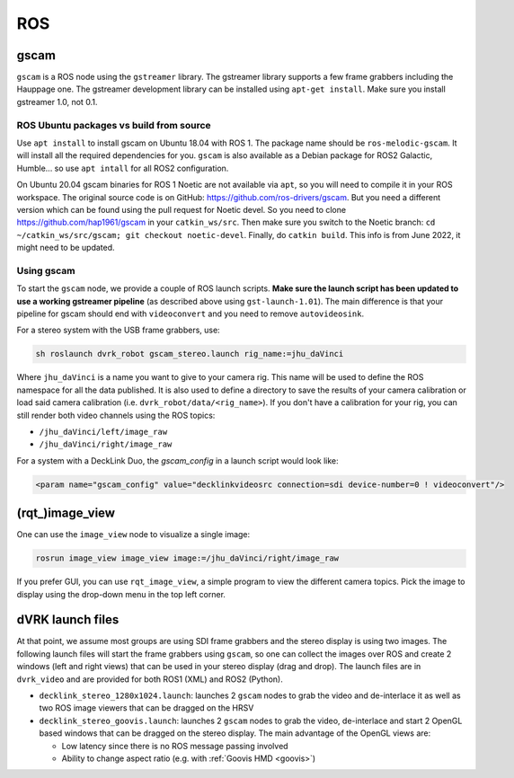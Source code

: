 ROS
###


gscam
*****

``gscam`` is a ROS node using the ``gstreamer`` library.  The gstreamer
library supports a few frame grabbers including the Hauppage one.  The
gstreamer development library can be installed using ``apt-get
install``.  Make sure you install gstreamer 1.0, not 0.1.

ROS Ubuntu packages vs build from source
========================================

Use ``apt install`` to install gscam on Ubuntu 18.04 with ROS 1.  The
package name should be ``ros-melodic-gscam``.  It will install all the
required dependencies for you.  ``gscam`` is also available as a
Debian package for ROS2 Galactic, Humble... so use ``apt intall`` for
all ROS2 configuration.

On Ubuntu 20.04 gscam binaries for ROS 1 Noetic are not available via
``apt``, so you will need to compile it in your ROS workspace.  The
original source code is on GitHub:
https://github.com/ros-drivers/gscam.  But you need a different
version which can be found using the pull request for Noetic devel.
So you need to clone https://github.com/hap1961/gscam in your
``catkin_ws/src``.  Then make sure you switch to the Noetic branch:
``cd ~/catkin_ws/src/gscam; git checkout noetic-devel``.  Finally, do
``catkin build``.  This info is from June 2022, it might need to be
updated.

Using gscam
===========

To start the ``gscam`` node, we provide a couple of ROS launch scripts.
**Make sure the launch script has been updated to use a working
gstreamer pipeline** (as described above using ``gst-launch-1.01``).
The main difference is that your pipeline for gscam should end with
``videoconvert`` and you need to remove ``autovideosink``.

For a stereo system with the USB frame grabbers, use:

.. code-block:: bash

   sh roslaunch dvrk_robot gscam_stereo.launch rig_name:=jhu_daVinci

Where ``jhu_daVinci`` is a name you want to give to your camera rig.  This
name will be used to define the ROS namespace for all the data
published.  It is also used to define a directory to save the results
of your camera calibration or load said camera calibration
(i.e. ``dvrk_robot/data/<rig_name>``).  If you don't have a calibration
for your rig, you can still render both video channels using the ROS
topics:

* ``/jhu_daVinci/left/image_raw``
* ``/jhu_daVinci/right/image_raw``

For a system with a DeckLink Duo, the `gscam_config` in a launch script would look like:

.. code-block:: xml

   <param name="gscam_config" value="decklinkvideosrc connection=sdi device-number=0 ! videoconvert"/>

(rqt\_)image_view
*****************

One can use the ``image_view`` node to visualize a single image:

.. code-block:: bash

   rosrun image_view image_view image:=/jhu_daVinci/right/image_raw


If you prefer GUI, you can use ``rqt_image_view``, a simple program to
view the different camera topics.  Pick the image to display using the
drop-down menu in the top left corner.

dVRK launch files
*****************

At that point, we assume most groups are using SDI frame grabbers and
the stereo display is using two images.  The following launch files
will start the frame grabbers using ``gscam``, so one can collect the
images over ROS and create 2 windows (left and right views) that can
be used in your stereo display (drag and drop).  The launch files are
in ``dvrk_video`` and are provided for both ROS1 (XML) and ROS2
(Python).

* ``decklink_stereo_1280x1024.launch``: launches 2 ``gscam`` nodes to grab
  the video and de-interlace it as well as two ROS image viewers that
  can be dragged on the HRSV
* ``decklink_stereo_goovis.launch``: launches 2 ``gscam`` nodes to grab
  the video, de-interlace and start 2 OpenGL based windows that can be
  dragged on the stereo display.  The main advantage of the OpenGL
  views are:

  * Low latency since there is no ROS message passing involved
  * Ability to change aspect ratio (e.g. with :ref:`Goovis HMD
    <goovis>`)
